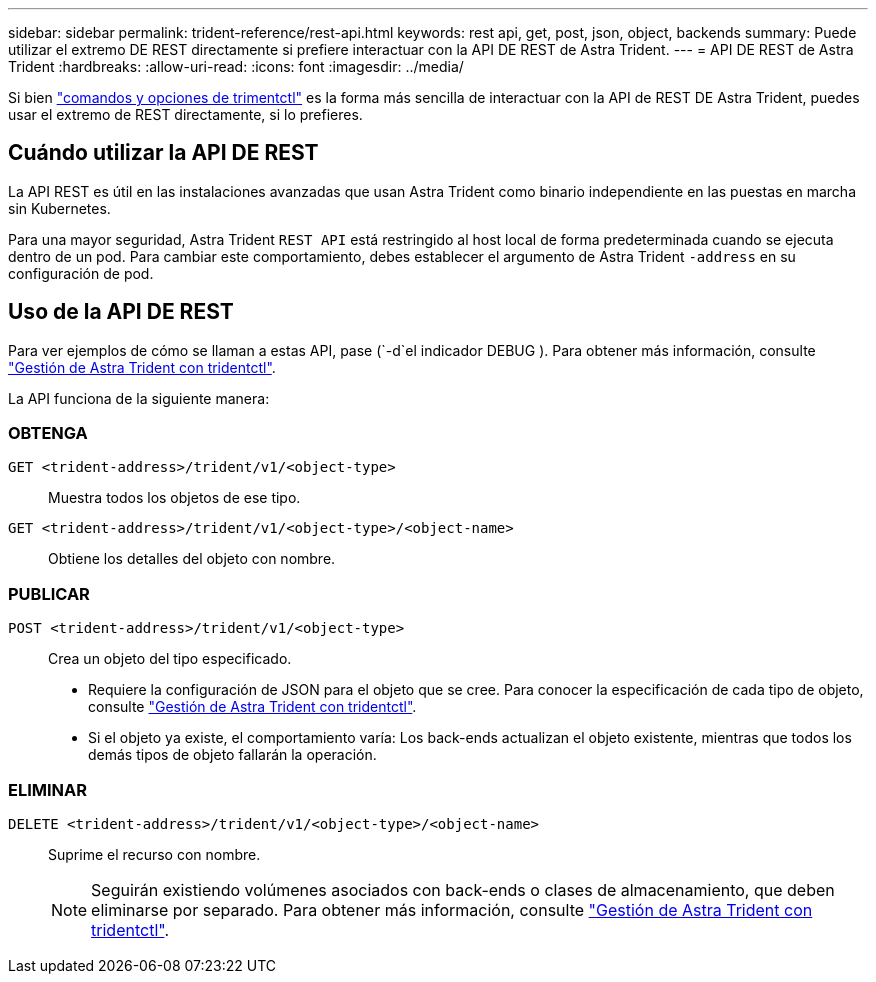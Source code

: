 ---
sidebar: sidebar 
permalink: trident-reference/rest-api.html 
keywords: rest api, get, post, json, object, backends 
summary: Puede utilizar el extremo DE REST directamente si prefiere interactuar con la API DE REST de Astra Trident. 
---
= API DE REST de Astra Trident
:hardbreaks:
:allow-uri-read: 
:icons: font
:imagesdir: ../media/


[role="lead"]
Si bien link:tridentctl.html["comandos y opciones de trimentctl"] es la forma más sencilla de interactuar con la API de REST DE Astra Trident, puedes usar el extremo de REST directamente, si lo prefieres.



== Cuándo utilizar la API DE REST

La API REST es útil en las instalaciones avanzadas que usan Astra Trident como binario independiente en las puestas en marcha sin Kubernetes.

Para una mayor seguridad, Astra Trident `REST API` está restringido al host local de forma predeterminada cuando se ejecuta dentro de un pod. Para cambiar este comportamiento, debes establecer el argumento de Astra Trident `-address` en su configuración de pod.



== Uso de la API DE REST

Para ver ejemplos de cómo se llaman a estas API, pase (`-d`el indicador DEBUG ). Para obtener más información, consulte link:../trident-managing-k8s/tridentctl.html["Gestión de Astra Trident con tridentctl"].

La API funciona de la siguiente manera:



=== OBTENGA

`GET <trident-address>/trident/v1/<object-type>`:: Muestra todos los objetos de ese tipo.
`GET <trident-address>/trident/v1/<object-type>/<object-name>`:: Obtiene los detalles del objeto con nombre.




=== PUBLICAR

`POST <trident-address>/trident/v1/<object-type>`:: Crea un objeto del tipo especificado.
+
--
* Requiere la configuración de JSON para el objeto que se cree. Para conocer la especificación de cada tipo de objeto, consulte link:../trident-managing-k8s/tridentctl.html["Gestión de Astra Trident con tridentctl"].
* Si el objeto ya existe, el comportamiento varía: Los back-ends actualizan el objeto existente, mientras que todos los demás tipos de objeto fallarán la operación.


--




=== ELIMINAR

`DELETE <trident-address>/trident/v1/<object-type>/<object-name>`:: Suprime el recurso con nombre.
+
--

NOTE: Seguirán existiendo volúmenes asociados con back-ends o clases de almacenamiento, que deben eliminarse por separado. Para obtener más información, consulte link:../trident-managing-k8s/tridentctl.html["Gestión de Astra Trident con tridentctl"].

--

